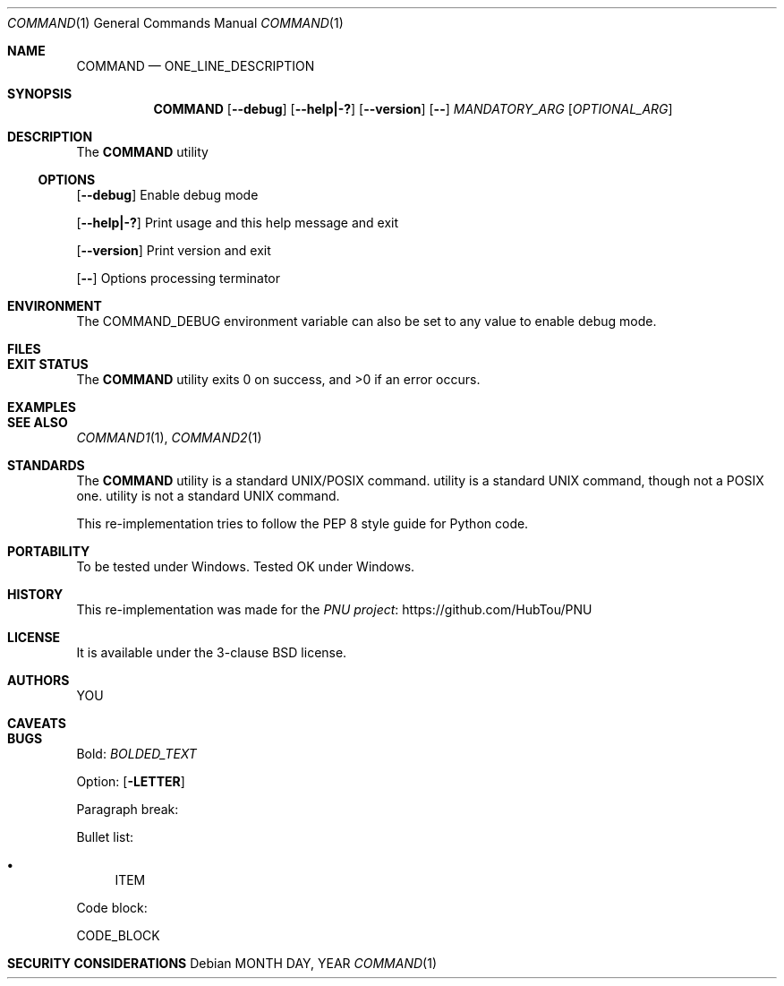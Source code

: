 .Dd MONTH DAY, YEAR
.Dt COMMAND 1
.Os
.Sh NAME
.Nm COMMAND
.Nd ONE_LINE_DESCRIPTION
.Sh SYNOPSIS
.Nm
.Op Fl -debug
.Op Fl -help|-?
.Op Fl -version
.Op Fl -
.Ar MANDATORY_ARG
.Op Ar OPTIONAL_ARG
.Sh DESCRIPTION
The
.Nm
utility
.Ss OPTIONS
.Op Fl -debug
Enable debug mode
.Pp
.Op Fl -help|-?
Print usage and this help message and exit
.Pp
.Op Fl -version
Print version and exit
.Pp
.Op Fl -
Options processing terminator
.Sh ENVIRONMENT
The
.Ev COMMAND_DEBUG
environment variable can also be set to any value to enable debug mode.
.Sh FILES
.Sh EXIT STATUS
.Ex -std COMMAND
.Sh EXAMPLES
.Sh SEE ALSO
.Xr COMMAND1 1 ,
.Xr COMMAND2 1
.Sh STANDARDS
The
.Nm
utility is a standard UNIX/POSIX command.
utility is a standard UNIX command, though not a POSIX one.
utility is not a standard UNIX command.
.Pp
This re-implementation tries to follow the PEP 8 style guide for Python code.
.Sh PORTABILITY
To be tested under Windows.
Tested OK under Windows.
.Sh HISTORY
This re-implementation was made for the
.Lk https://github.com/HubTou/PNU PNU project
.Sh LICENSE
It is available under the 3-clause BSD license.
.Sh AUTHORS
.An YOU
.Sh CAVEATS
.Sh BUGS
Bold:
.Em BOLDED_TEXT

Option:
.Op Fl LETTER

Paragraph break:
.Pp

Bullet list:
.Bl -bullet
.It
ITEM
.El

Code block:
.Bd -literal
CODE_BLOCK
.Ed

.Sh SECURITY CONSIDERATIONS
